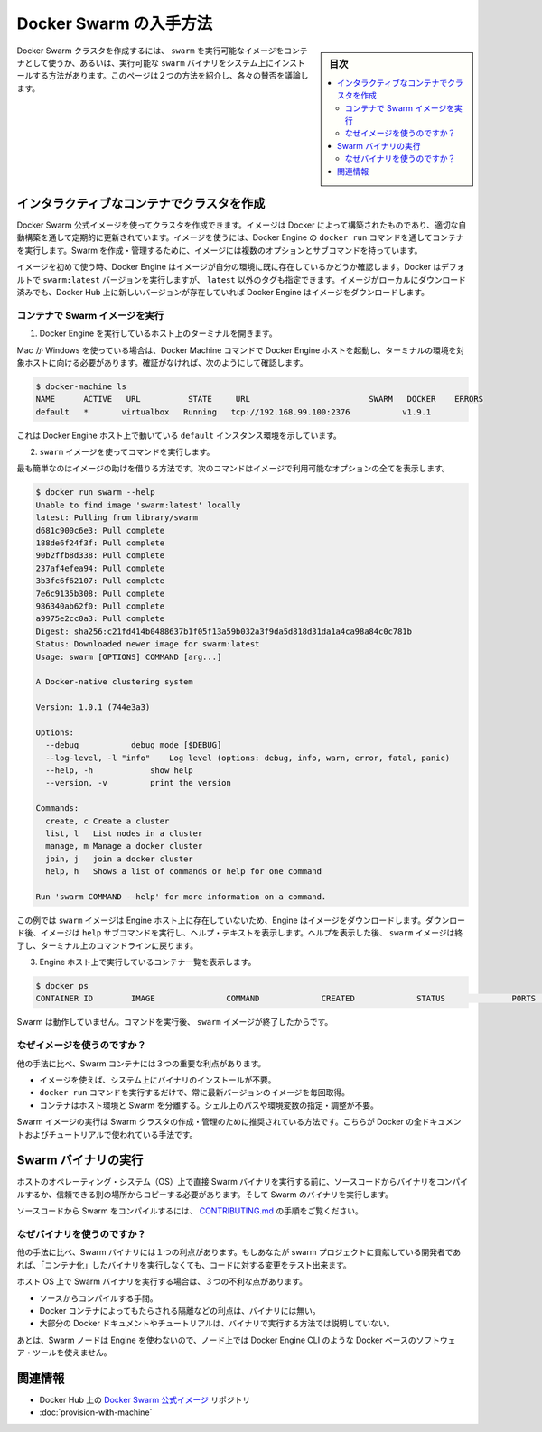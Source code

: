 .. *- coding: utf-8 -*-
.. URL: https://docs.docker.com/swarm/get-swarm/
.. SOURCE: https://github.com/docker/swarm/blob/master/docs/get-swarm.md
   doc version: 1.10
      https://github.com/docker/swarm/commits/master/docs/get-swarm.md
.. check date: 2016/02/26
.. Commits on Feb 4, 2016 a1e183c4bd9658f91b2d435ebba5a61a82cebd0e
.. -------------------------------------------------------------------

.. How to get Docker Swarm

.. _how-to-get-docker-swarm:

==============================
Docker Swarm の入手方法
==============================

.. sidebar:: 目次

   .. contents:: 
       :depth: 3
       :local:

.. You can create a Docker Swarm cluster using the swarm executable image from a container or using an executable swarm binary you install on your system. This page introduces the two methods and discusses their pros and cons.

Docker Swarm クラスタを作成するには、 ``swarm`` を実行可能なイメージをコンテナとして使うか、あるいは、実行可能な ``swarm`` バイナリをシステム上にインストールする方法があります。このページは２つの方法を紹介し、各々の賛否を議論します。

.. Create a cluster with an interactive container

.. _create-a-cluster-with-an-interactive-container:

インタラクティブなコンテナでクラスタを作成
==================================================

.. You can use the Docker Swarm official image to create a cluster. The image is built by Docker and updated regularly through an automated build. To use the image, you run it a container via the Engine docker run command. The image has multiple options and subcommands you can use to create and manage a Swarm cluster.

Docker Swarm 公式イメージを使ってクラスタを作成できます。イメージは Docker によって構築されたものであり、適切な自動構築を通して定期的に更新されています。イメージを使うには、Docker Engine の ``docker run`` コマンドを通してコンテナを実行します。Swarm を作成・管理するために、イメージには複数のオプションとサブコマンドを持っています。

.. The first time you use any image, Docker Engine checks to see if you already have the image in your environment. By default Docker runs the swarm:latest version but you can also specify a tag other than latest. If you have an image locally but a newer one exists on Docker Hub, Engine downloads it.

イメージを初めて使う時、Docker Engine はイメージが自分の環境に既に存在しているかどうか確認します。Docker はデフォルトで ``swarm:latest`` バージョンを実行しますが、 ``latest`` 以外のタグも指定できます。イメージがローカルにダウンロード済みでも、Docker Hub 上に新しいバージョンが存在していれば Docker Engine はイメージをダウンロードします。

.. Run the Swarm image from a container

.. _run-the-swarm-image-from-a-container:

コンテナで Swarm イメージを実行
----------------------------------------

.. Open a terminal on a host running Engine.

1. Docker Engine を実行しているホスト上のターミナルを開きます。

.. If you are using Mac or Windows, then you must make sure you have started an Docker Engine host running and pointed your terminal environment to it with the Docker Machine commands. If you aren’t sure, you can verify:

Mac か Windows を使っている場合は、Docker Machine コマンドで Docker Engine ホストを起動し、ターミナルの環境を対象ホストに向ける必要があります。確証がなければ、次のようにして確認します。

.. code-block:: bash

   $ docker-machine ls
   NAME      ACTIVE   URL          STATE     URL                         SWARM   DOCKER    ERRORS
   default   *       virtualbox   Running   tcp://192.168.99.100:2376           v1.9.1    

.. This shows an environment running an Engine host on the default instance.

これは Docker Engine ホスト上で動いている ``default`` インスタンス環境を示しています。

.. Use the swarm image to execute a command.

2. ``swarm`` イメージを使ってコマンドを実行します。

.. The easiest command is to get the help for the image. This command shows all the options that are available with the image.

最も簡単なのはイメージの助けを借りる方法です。次のコマンドはイメージで利用可能なオプションの全てを表示します。

.. code-block:: bash

   $ docker run swarm --help
   Unable to find image 'swarm:latest' locally
   latest: Pulling from library/swarm
   d681c900c6e3: Pull complete
   188de6f24f3f: Pull complete
   90b2ffb8d338: Pull complete
   237af4efea94: Pull complete
   3b3fc6f62107: Pull complete
   7e6c9135b308: Pull complete
   986340ab62f0: Pull complete
   a9975e2cc0a3: Pull complete
   Digest: sha256:c21fd414b0488637b1f05f13a59b032a3f9da5d818d31da1a4ca98a84c0c781b
   Status: Downloaded newer image for swarm:latest
   Usage: swarm [OPTIONS] COMMAND [arg...]
   
   A Docker-native clustering system
   
   Version: 1.0.1 (744e3a3)
   
   Options:
     --debug           debug mode [$DEBUG]
     --log-level, -l "info"    Log level (options: debug, info, warn, error, fatal, panic)
     --help, -h            show help
     --version, -v         print the version
   
   Commands:
     create, c Create a cluster
     list, l   List nodes in a cluster
     manage, m Manage a docker cluster
     join, j   join a docker cluster
     help, h   Shows a list of commands or help for one command
   
   Run 'swarm COMMAND --help' for more information on a command.

.. In this example, the swarm image did not exist on the Engine host, so the Engine downloaded it. After it downloaded, the image executed the help subcommand to display the help text. After displaying the help, the swarm image exits and returns your to your terminal command line.

この例では ``swarm`` イメージは Engine ホスト上に存在していないため、Engine はイメージをダウンロードします。ダウンロード後、イメージは ``help`` サブコマンドを実行し、ヘルプ・テキストを表示します。ヘルプを表示した後、 ``swarm`` イメージは終了し、ターミナル上のコマンドラインに戻ります。

.. List the running containers on your Engine host.

3. Engine ホスト上で実行しているコンテナ一覧を表示します。

.. code-block:: bash

   $ docker ps
   CONTAINER ID        IMAGE               COMMAND             CREATED             STATUS              PORTS               NAMES

.. Swarm is no longer running. The swarm image exits after you issue it a command.

Swarm は動作していません。コマンドを実行後、 ``swarm`` イメージが終了したからです。

.. Why use the image?

なぜイメージを使うのですか？
------------------------------

.. Using a Swarm container has three key benefits over other methods:

他の手法に比べ、Swarm コンテナには３つの重要な利点があります。

..    You don’t need to install a binary on the system to use the image.
    The single command docker run command gets and run the most recent version of the image every time.
    The container isolates Swarm from your host environment. You don’t need to perform or maintain shell paths and environments.

* イメージを使えば、システム上にバイナリのインストールが不要。
* ``docker run`` コマンドを実行するだけで、常に最新バージョンのイメージを毎回取得。
* コンテナはホスト環境と Swarm を分離する。シェル上のパスや環境変数の指定・調整が不要。

.. Running the Swarm image is the recommended way to create and manage your Swarm cluster. All of Docker’s documentation and tutorials use this method.

Swarm イメージの実行は Swarm クラスタの作成・管理のために推奨されている方法です。こちらが Docker の全ドキュメントおよびチュートリアルで使われている手法です。

.. Run a Swarm binary

Swarm バイナリの実行
====================

.. Before you run a Swarm binary directly on a host operating system (OS), you compile the binary from the source code or get a trusted copy from another location. Then you run the Swarm binary.

ホストのオペレーティング・システム（OS）上で直接 Swarm バイナリを実行する前に、ソースコードからバイナリをコンパイルするか、信頼できる別の場所からコピーする必要があります。そして Swarm のバイナリを実行します。

.. To compile Swarm from source code, refer to the instructions in CONTRIBUTING.md.

ソースコードから Swarm をコンパイルするには、 `CONTRIBUTING.md <http://github.com/docker/swarm/blob/master/CONTRIBUTING.md>`_ の手順をご覧ください。

.. Why use the binary?

なぜバイナリを使うのですか？
------------------------------

.. Using a Swarm binary this way has one key benefit over other methods: If you are a developer who contributes to the Swarm project, you can test your code changes without “containerizing” the binary before you run it.

他の手法に比べ、Swarm バイナリには１つの利点があります。もしあなたが swarm プロジェクトに貢献している開発者であれば、「コンテナ化」したバイナリを実行しなくても、コードに対する変更をテスト出来ます。

.. Running a Swarm binary on the host OS has disadvantages:

ホスト OS 上で Swarm バイナリを実行する場合は、３つの不利な点があります。

..    Compilation from source is a burden.
    The binary doesn’t have the benefits that Docker containers provide, such as isolation.
    Most Docker documentation and tutorials don’t show this method of running swarm.

* ソースからコンパイルする手間。
* Docker コンテナによってもたらされる隔離などの利点は、バイナリには無い。
* 大部分の Docker ドキュメントやチュートリアルは、バイナリで実行する方法では説明していない。

.. Lastly, because the Swarm nodes don’t use Engine, you can’t use Docker-based software tools, such as Docker Engine CLI at the node level.

あとは、Swarm ノードは Engine を使わないので、ノード上では Docker Engine CLI のような Docker ベースのソフトウェア・ツールを使えません。

.. Related information

関連情報
==========

..    Docker Swarm official image repository on Docker Hub
    Provision a Swarm with Docker Machine

* Docker Hub 上の `Docker Swarm 公式イメージ <https://hub.docker.com/_/swarm/>`_ リポジトリ
* :doc:`provision-with-machine`

.. seealso:: 

   How to get Docker Swarm
      https://docs.docker.com/swarm/get-swarm/
